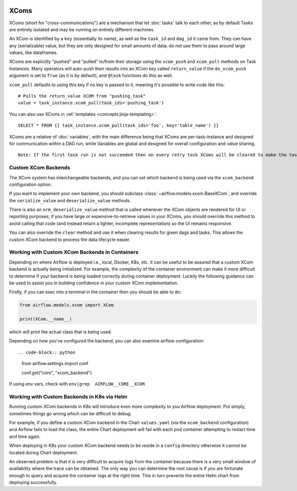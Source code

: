  .. Licensed to the Apache Software Foundation (ASF) under one
    or more contributor license agreements.  See the NOTICE file
    distributed with this work for additional information
    regarding copyright ownership.  The ASF licenses this file
    to you under the Apache License, Version 2.0 (the
    "License"); you may not use this file except in compliance
    with the License.  You may obtain a copy of the License at

 ..   http://www.apache.org/licenses/LICENSE-2.0

 .. Unless required by applicable law or agreed to in writing,
    software distributed under the License is distributed on an
    "AS IS" BASIS, WITHOUT WARRANTIES OR CONDITIONS OF ANY
    KIND, either express or implied.  See the License for the
    specific language governing permissions and limitations
    under the License.


.. _concepts:xcom:

XComs
=====

XComs (short for "cross-communications") are a mechanism that let :doc:`tasks` talk to each other, as by default Tasks are entirely isolated and may be running on entirely different machines.

An XCom is identified by a ``key`` (essentially its name), as well as the ``task_id`` and ``dag_id`` it came from. They can have any (serializable) value, but they are only designed for small amounts of data; do not use them to pass around large values, like dataframes.

XComs are explicitly "pushed" and "pulled" to/from their storage using the ``xcom_push`` and ``xcom_pull`` methods on Task Instances. Many operators will auto-push their results into an XCom key called ``return_value`` if the ``do_xcom_push`` argument is set to ``True`` (as it is by default), and ``@task`` functions do this as well.

``xcom_pull`` defaults to using this key if no key is passed to it, meaning it's possible to write code like this::

    # Pulls the return_value XCOM from "pushing_task"
    value = task_instance.xcom_pull(task_ids='pushing_task')

You can also use XComs in :ref:`templates <concepts:jinja-templating>`::

    SELECT * FROM {{ task_instance.xcom_pull(task_ids='foo', key='table_name') }}

XComs are a relative of :doc:`variables`, with the main difference being that XComs are per-task-instance and designed for communication within a DAG run, while Variables are global and designed for overall configuration and value sharing.

::

  Note: If the first task run is not succeeded then on every retry task XComs will be cleared to make the task run idempotent.

Custom XCom Backends
--------------------

The XCom system has interchangeable backends, and you can set which backend is being used via the ``xcom_backend`` configuration option.

If you want to implement your own backend, you should subclass :class:`~airflow.models.xcom.BaseXCom`, and override the ``serialize_value`` and ``deserialize_value`` methods.

There is also an ``orm_deserialize_value`` method that is called whenever the XCom objects are rendered for UI or reporting purposes; if you have large or expensive-to-retrieve values in your XComs, you should override this method to avoid calling that code (and instead return a lighter, incomplete representation) so the UI remains responsive.

You can also override the ``clear`` method and use it when clearing results for given dags and tasks. This allows the custom XCom backend to process the data lifecycle easier.

Working with Custom XCom Backends in Containers
-----------------------------------------------

Depending on where Airflow is deployed i.e., local, Docker, K8s, etc. it can be useful to be assured that a custom XCom backend is actually being initialized. For example, the complexity of the container environment can make it more difficult to determine if your backend is being loaded correctly during container deployment. Luckily the following guidance can be used to assist you in building confidence in your custom XCom implementation.

Firstly, if you can exec into a terminal in the container then you should be able to do:

.. code-block:: python

    from airflow.models.xcom import XCom

    print(XCom.__name__)

which will print the actual class that is being used.

Depending on how you've configured the backend, you can also examine airflow
configuration::

.. code-block:: python

    from airflow.settings import conf

    conf.get("core", "xcom_backend")

If using env vars, check with ``env|grep  AIRFLOW__CORE__XCOM``.

Working with Custom Backends in K8s via Helm
--------------------------------------------

Running custom XCom backends in K8s will introduce even more complexity to you Airflow deployment. Put simply, sometimes things go wrong which can be difficult to debug.

For example, if you define a custom XCom backend in the Chart ``values.yaml`` (via the ``xcom_backend`` configuration) and Airflow fails to load the class, the entire Chart deployment will fail with each pod container attempting to restart time and time again.

When deploying in K8s your custom XCom backend needs to be reside in a ``config`` directory otherwise it cannot be located during Chart deployment.

An observed problem is that it is very difficult to acquire logs from the container because there is a very small window of availability where the trace can be obtained. The only way you can determine the root cause is if you are fortunate enough to query and acquire the container logs at the right time. This in turn prevents the entire Helm chart from deploying successfully.
